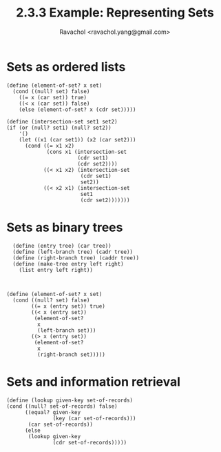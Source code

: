 #+title: 2.3.3 Example: Representing Sets
#+author: Ravachol <ravachol.yang@gmail.com>

* Sets as ordered lists

#+begin_src racket
  (define (element-of-set? x set)
    (cond ((null? set) false)
	  ((= x (car set)) true)
	  ((< x (car set)) false)
	  (else (element-of-set? x (cdr set)))))

  (define (intersection-set set1 set2)
  (if (or (null? set1) (null? set2))
      '()
      (let ((x1 (car set1)) (x2 (car set2)))
        (cond ((= x1 x2)
               (cons x1 (intersection-set 
                         (cdr set1)
                         (cdr set2))))
              ((< x1 x2) (intersection-set 
                          (cdr set1) 
                          set2))
              ((< x2 x1) (intersection-set 
                          set1 
                          (cdr set2)))))))
#+end_src 

* Sets as binary trees

#+begin_src racket
  (define (entry tree) (car tree))
  (define (left-branch tree) (cadr tree))
  (define (right-branch tree) (caddr tree))
  (define (make-tree entry left right)
    (list entry left right))

  

(define (element-of-set? x set)
  (cond ((null? set) false)
        ((= x (entry set)) true)
        ((< x (entry set))
         (element-of-set? 
          x 
          (left-branch set)))
        ((> x (entry set))
         (element-of-set? 
          x 
          (right-branch set)))))
#+end_src

* Sets and information retrieval
#+begin_src racket
  (define (lookup given-key set-of-records)
  (cond ((null? set-of-records) false)
        ((equal? given-key 
                 (key (car set-of-records)))
         (car set-of-records))
        (else 
         (lookup given-key 
                 (cdr set-of-records)))))
#+end_src
